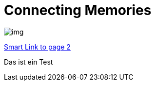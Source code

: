 = Connecting Memories
ifndef::imagesdir[:imagesdir: images]

image::img.png[]

<<slides/sprint-review.adoc#,Smart Link to page 2>>

Das ist ein Test
